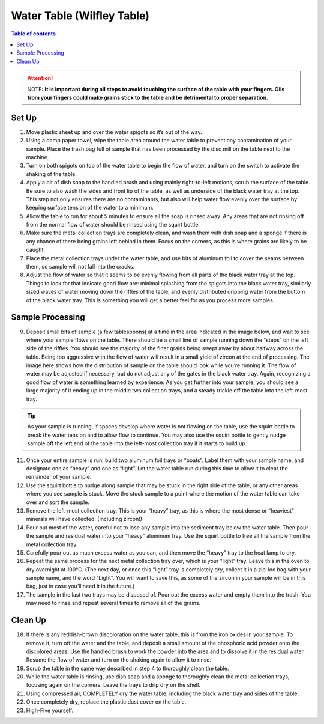*****
Water Table (Wilfley Table)
*****

.. contents:: Table of contents

.. Attention:: NOTE: **It is important during all steps to avoid touching the surface of the table with your fingers. Oils from your fingers could make grains stick to the table and be detrimental to proper separation.**

Set Up
=====
1.     Move plastic sheet up and over the water spigots so it’s out of the way.
2.     Using a damp paper towel, wipe the table area around the water table to prevent any contamination of your sample. Place the trash bag full of sample that has been processed by the disc mill on the table next to the machine.
3.     Turn on both spigots on top of the water table to begin the flow of water, and turn on the switch to activate the shaking of the table.
4.     Apply a bit of dish soap to the handled brush and using mainly right-to-left motions, scrub the surface of the table. Be sure to also wash the sides and front lip of the table, as well as underside of the black water tray at the top. This step not only ensures there are no contaminants, but also will help water flow evenly over the surface by keeping surface tension of the water to a minimum.
5.     Allow the table to run for about 5 minutes to ensure all the soap is rinsed away. Any areas that are not rinsing off from the normal flow of water should be rinsed using the squirt bottle.
6.     Make sure the metal collection trays are completely clean, and wash them with dish soap and a sponge if there is any chance of there being grains left behind in them. Focus on the corners, as this is where grains are likely to be caught.
7.     Place the metal collection trays under the water table, and use bits of aluminum foil to cover the seams between them, so sample will not fall into the cracks.
8.     Adjust the flow of water so that it seems to be evenly flowing from all parts of the black water tray at the top. Things to look for that indicate good flow are: minimal splashing from the spigots into the black water tray, similarly sized waves of water moving down the riffles of the table, and evenly distributed dripping water from the bottom of the black water tray. This is something you will get a better feel for as you process more samples.

Sample Processing
=====
9.     Deposit small bits of sample (a few tablespoons) at a time in the area indicated in the image below, and wait to see where your sample flows on the table. There should be a small line of sample running down the “steps” on the left side of the riffles. You should see the majority of the finer grains being swept away by about halfway across the table. Being too aggressive with the flow of water will result in a small yield of zircon at the end of processing. The image here shows how the distribution of sample on the table should look while you’re running it. The flow of water may be adjusted if necessary, but do not adjust any of the gates in the black water tray. Again, recognizing a good flow of water is something learned by experience. As you get further into your sample, you should see a large majority of it ending up in the middle two collection trays, and a steady trickle off the table into the left-most tray.

.. Tip ::

  As your sample is running, if spaces develop where water is not flowing on the table, use the squirt bottle to break the water tension and to allow flow to continue. You may also use the squirt bottle to gently nudge sample off the left end of the table into the left-most collection tray if it starts to build up.

11.  Once your entire sample is run, build two aluminum foil trays or “boats”. Label them with your sample name, and designate one as “heavy” and one as “light”. Let the water table run during this time to allow it to clear the remainder of your sample.
12.  Use the squirt bottle to nudge along sample that may be stuck in the right side of the table, or any other areas where you see sample is stuck. Move the stuck sample to a point where the motion of the water table can take over and sort the sample.
13.  Remove the left-most collection tray. This is your “heavy” tray, as this is where the most dense or “heaviest” minerals will have collected. (Including zircon!)
14.  Pour out most of the water, careful not to lose any sample into the sediment tray below the water table. Then pour the sample and residual water into your “heavy” aluminum tray. Use the squirt bottle to free all the sample from the metal collection tray.
15.  Carefully pour out as much excess water as you can, and then move the “heavy” tray to the heat lamp to dry.
16.  Repeat the same process for the next metal collection tray over, which is your “light” tray. Leave this in the oven to dry overnight at 100°C. (The next day, or once this “light” tray is completely dry, collect it in a zip-loc bag with your sample name, and the word “Light”. You will want to save this, as some of the zircon in your sample will be in this bag, just in case you’ll need it in the future.)
17.  The sample in the last two trays may be disposed of. Pour out the excess water and empty them into the trash. You may need to rinse and repeat several times to remove all of the grains.

Clean Up
=====
18.  If there is any reddish-brown discoloration on the water table, this is from the iron oxides in your sample. To remove it, turn off the water and the table, and deposit a small amount of the phosphoric acid powder onto the discolored areas. Use the handled brush to work the powder into the area and to dissolve it in the residual water. Resume the flow of water and turn on the shaking again to allow it to rinse.
19.  Scrub the table in the same way described in step 4 to thoroughly clean the table.
20.  While the water table is rinsing, use dish soap and a sponge to thoroughly clean the metal collection trays, focusing again on the corners. Leave the trays to drip dry on the shelf.
21.  Using compressed air, COMPLETELY dry the water table, including the black water tray and sides of the table.
22.  Once completely dry, replace the plastic dust cover on the table.
23.  High-Five yourself.
